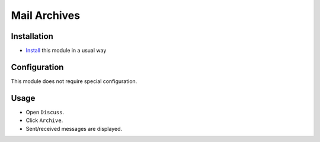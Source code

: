 ==============
 Mail Archives
==============

Installation
============

* `Install <https://awkhad-development.readthedocs.io/en/latest/awkhad/usage/install-module.html>`__ this module in a usual way

Configuration
=============

This module does not require special configuration.

Usage
=====

* Open ``Discuss``.
* Click ``Archive``.
* Sent/received messages are displayed.
